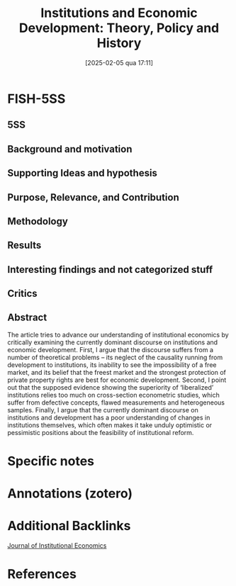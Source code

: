 #+title:      Institutions and Economic Development: Theory, Policy and History
#+date:       [2025-02-05 qua 17:11]
#+filetags:   :bib:
#+identifier: 20250205T171138
#+OPTIONS: num:nil ^:{} toc:nil
#+BIBLIOGRAPHY: ~/Org/zotero_refs.bib
#+cite_export: csl apa.csl
#+reference:  chang_2011_Institutions



* FISH-5SS


** 5SS


** Background and motivation


** Supporting Ideas and hypothesis


** Purpose, Relevance, and Contribution


** Methodology


** Results


** Interesting findings and not categorized stuff


** Critics


** Abstract

#+BEGIN_ABSTRACT
The article tries to advance our understanding of institutional economics by critically examining the currently dominant discourse on institutions and economic development. First, I argue that the discourse suffers from a number of theoretical problems – its neglect of the causality running from development to institutions, its inability to see the impossibility of a free market, and its belief that the freest market and the strongest protection of private property rights are best for economic development. Second, I point out that the supposed evidence showing the superiority of ‘liberalized’ institutions relies too much on cross-section econometric studies, which suffer from defective concepts, flawed measurements and heterogeneous samples. Finally, I argue that the currently dominant discourse on institutions and development has a poor understanding of changes in institutions themselves, which often makes it take unduly optimistic or pessimistic positions about the feasibility of institutional reform.
#+END_ABSTRACT


* Specific notes

* Annotations (zotero)

* Additional Backlinks

[[denote:20250204T190341][Journal of Institutional Economics]]


* References



#+print_bibliography:
